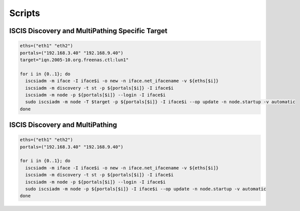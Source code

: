Scripts
========================================

ISCIS Discovery and MultiPathing Specific Target
^^^^^^^^

.. code-block:: bash

    eths=("eth1" "eth2")
    portals=("192.168.3.40" "192.168.9.40")
    target="iqn.2005-10.org.freenas.ctl:lun1"
     
    for i in {0..1}; do
      iscsiadm -m iface -I iface$i -o new -n iface.net_ifacename -v ${eths[$i]}
      iscsiadm -m discovery -t st -p ${portals[$i]} -I iface$i
      iscsiadm -m node -p ${portals[$i]} --login -I iface$i
      sudo iscsiadm -m node -T $target -p ${portals[$i]} -I iface$i --op update -n node.startup -v automatic
    done

ISCIS Discovery and MultiPathing
^^^^^^^^     
.. code-block:: bash

    eths=("eth1" "eth2")
    portals=("192.168.3.40" "192.168.9.40")
     
    for i in {0..1}; do
      iscsiadm -m iface -I iface$i -o new -n iface.net_ifacename -v ${eths[$i]}
      iscsiadm -m discovery -t st -p ${portals[$i]} -I iface$i
      iscsiadm -m node -p ${portals[$i]} --login -I iface$i
      sudo iscsiadm -m node -p ${portals[$i]} -I iface$i --op update -n node.startup -v automatic
    done